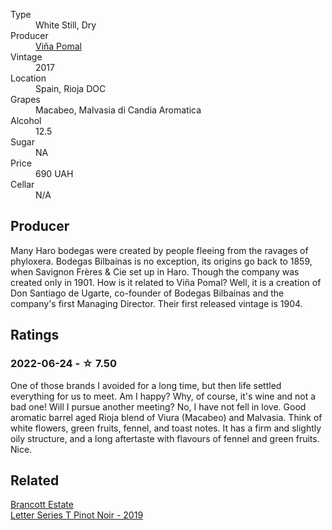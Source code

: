 #+attr_html: :class wine-main-image
[[file:/images/a0/e5d240-0e7b-4e88-a738-6524e38596dc/2022-06-25-13-47-50-F0215729-4CFE-4BD5-814D-CB4F7E32CD20-1-105-c@512.webp]]

- Type :: White Still, Dry
- Producer :: [[barberry:/producers/4182582c-a43d-4b29-afea-93fdb6352e44][Viña Pomal]]
- Vintage :: 2017
- Location :: Spain, Rioja DOC
- Grapes :: Macabeo, Malvasia di Candia Aromatica
- Alcohol :: 12.5
- Sugar :: NA
- Price :: 690 UAH
- Cellar :: N/A

** Producer

Many Haro bodegas were created by people fleeing from the ravages of phyloxera. Bodegas Bilbaínas is no exception, its origins go back to 1859, when Savignon Frères & Cie set up in Haro. Though the company was created only in 1901. How is it related to Viña Pomal? Well, it is a creation of Don Santiago de Ugarte, co-founder of Bodegas Bilbaínas and the company's first Managing Director. Their first released vintage is 1904.

** Ratings

*** 2022-06-24 - ☆ 7.50

One of those brands I avoided for a long time, but then life settled everything for us to meet. Am I happy? Why, of course, it's wine and not a bad one! Will I pursue another meeting? No, I have not fell in love. Good aromatic barrel aged Rioja blend of Viura (Macabeo) and Malvasia. Think of white flowers, green fruits, fennel, and toast notes. It has a firm and slightly oily structure, and a long aftertaste with flavours of fennel and green fruits. Nice.

** Related

#+begin_export html
<div class="flex-container">
  <a class="flex-item flex-item-left" href="/wines/77312847-db16-4aa4-ad60-59576ffa9b6f.html">
    <img class="flex-bottle" src="/images/77/312847-db16-4aa4-ad60-59576ffa9b6f/2022-06-25-13-26-02-468B6893-5C8E-4FD1-A68A-526A39CE9000-1-105-c@512.webp"></img>
    <section class="h">Brancott Estate</section>
    <section class="h text-bolder">Letter Series T Pinot Noir - 2019</section>
  </a>

</div>
#+end_export
